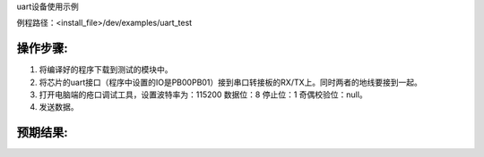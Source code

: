 uart设备使用示例

例程路径：<install_file>/dev/examples/uart_test

操作步骤:
-------------

#. 将编译好的程序下载到测试的模块中。

#. 将芯片的uart接口（程序中设置的IO是PB00\PB01）接到串口转接板的RX/TX上。同时两者的地线要接到一起。

#. 打开电脑端的疮口调试工具，设置波特率为：115200 数据位：8  停止位：1 奇偶校验位：null。

#. 发送数据。

预期结果:
-------------

..  image:: 串调试预期结果.png